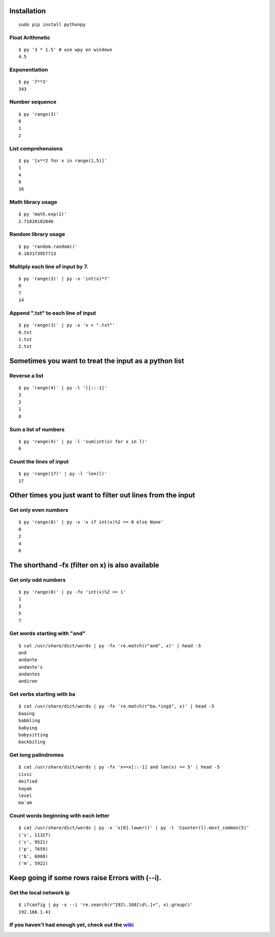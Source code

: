 Installation
------------

::

  sudo pip install pythonpy

::

Float Arithmetic
~~~~~~~~~~~~~~~~

::

  $ py '3 * 1.5' # use wpy on windows
  4.5


::

Exponentiation
~~~~~~~~~~~~~~

::

  $ py '7**3'
  343

::

Number sequence
~~~~~~~~~~~~~~~

::

  $ py 'range(3)'
  0
  1
  2

::

List comprehensions
~~~~~~~~~~~~~~~~~~~

::

  $ py '[x**2 for x in range(1,5)]'
  1
  4
  9
  16

::

Math library usage
~~~~~~~~~~~~~~~~~~

::

  $ py 'math.exp(1)'
  2.71828182846

::

Random library usage
~~~~~~~~~~~~~~~~~~~~

::

  $ py 'random.random()'
  0.103173957713

::

Multiply each line of input by 7.
~~~~~~~~~~~~~~~~~~~~~~~~~~~~~~~~~

::

  $ py 'range(3)' | py -x 'int(x)*7'
  0
  7
  14

::

Append ".txt" to each line of input
~~~~~~~~~~~~~~~~~~~~~~~~~~~~~~~~~~~

::

  $ py 'range(3)' | py -x 'x + ".txt"'
  0.txt
  1.txt
  2.txt

::

Sometimes you want to treat the input as a python list
------------------------------------------------------

Reverse a list
~~~~~~~~~~~~~~

::

  $ py 'range(4)' | py -l 'l[::-1]'
  3
  2
  1
  0

::

Sum a list of numbers
~~~~~~~~~~~~~~~~~~~~~

::

  $ py 'range(4)' | py -l 'sum(int(x) for x in l)'
  6

::

Count the lines of input
~~~~~~~~~~~~~~~~~~~~~~~~

::

  $ py 'range(17)' | py -l 'len(l)'
  17

::

Other times you just want to filter out lines from the input
------------------------------------------------------------

Get only even numbers
~~~~~~~~~~~~~~~~~~~~~

::

  $ py 'range(8)' | py -x 'x if int(x)%2 == 0 else None'
  0
  2
  4
  6

::

The shorthand -fx (filter on x) is also available
-------------------------------------------------

Get only odd numbers
~~~~~~~~~~~~~~~~~~~~

::

  $ py 'range(8)' | py -fx 'int(x)%2 == 1'
  1
  3
  5
  7

::

Get words starting with "and"
~~~~~~~~~~~~~~~~~~~~~~~~~~~~

::

  $ cat /usr/share/dict/words | py -fx 're.match(r"and", x)' | head -5
  and
  andante
  andante's
  andantes
  andiron

::

Get verbs starting with ba
~~~~~~~~~~~~~~~~~~~~~~~~~~

::

  $ cat /usr/share/dict/words | py -fx 're.match(r"ba.*ing$", x)' | head -5
  baaing
  babbling
  babying
  babysitting
  backbiting

::

Get long palindromes
~~~~~~~~~~~~~~~~~~~~

::

  $ cat /usr/share/dict/words | py -fx 'x==x[::-1] and len(x) >= 5' | head -5
  civic
  deified
  kayak
  level
  ma'am

::

Count words beginning with each letter
~~~~~~~~~~~~~~~~~~~~~~~~~~~~~~~~~~~~~~

::

  $ cat /usr/share/dict/words | py -x 'x[0].lower()' | py -l 'Counter(l).most_common(5)'
  ('s', 11327)
  ('c', 9521)
  ('p', 7659)
  ('b', 6068)
  ('m', 5922)

::

Keep going if some rows raise Errors with (--i).
------------------------------------------------

Get the local network ip
~~~~~~~~~~~~~~~~~~~~~~~~

::

  $ ifconfig | py -x --i 're.search(r"192\.168[\d\.]+", x).group()'
  192.168.1.41

::


If you haven't had enough yet, check out the `wiki <http://github.com/Russell91/pythonpy/wiki>`__
~~~~~~~~~~~~~~~~~~~~~~~~~~~~~~~~~~~~~~~~~~~~~~~~~~~~~~~~~~~~~~~~~~~~~~~~~~~~~~~~~~~~~~~~~~
